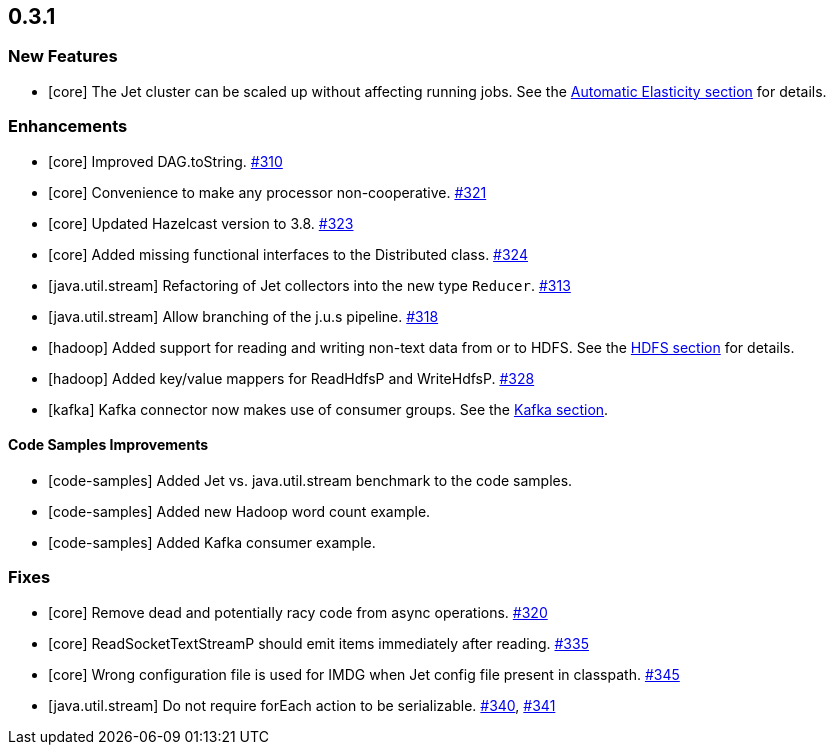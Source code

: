 == 0.3.1

[[features-031]]
=== New Features

* [core] The Jet cluster can be scaled up without affecting running jobs. See the
https://docs.hazelcast.org/docs/jet/0.7/manual/#automatic-elasticity[Automatic Elasticity section] for details.

[[enh-031]]
=== Enhancements

* [core] Improved DAG.toString. https://github.com/hazelcast/hazelcast-jet/pull/310[#310]
* [core] Convenience to make any processor non-cooperative. https://github.com/hazelcast/hazelcast-jet/pull/321[#321]
* [core] Updated Hazelcast version to 3.8. https://github.com/hazelcast/hazelcast-jet/pull/323/files[#323]
* [core] Added missing functional interfaces to the Distributed class. https://github.com/hazelcast/hazelcast-jet/pull/324[#324]
* [java.util.stream] Refactoring of Jet collectors into the new type `Reducer`. https://github.com/hazelcast/hazelcast-jet/pull/313[#313]
* [java.util.stream] Allow branching of the j.u.s pipeline. https://github.com/hazelcast/hazelcast-jet/pull/318[#318]
* [hadoop] Added support for reading and writing non-text data from or to HDFS. See the
https://docs.hazelcast.org/docs/jet/latest/manual/#hdfs[HDFS section] for details.
* [hadoop] Added key/value mappers for ReadHdfsP and WriteHdfsP. https://github.com/hazelcast/hazelcast-jet/pull/328[#328]
* [kafka] Kafka connector now makes use of consumer groups. See the
https://docs.hazelcast.org/docs/jet/latest/manual/#kafka[Kafka section].

[[csi-031]]
==== Code Samples Improvements

* [code-samples] Added Jet vs. java.util.stream benchmark to the code samples.
* [code-samples] Added new Hadoop word count example.
* [code-samples] Added Kafka consumer example.

[[fixes-031]]
=== Fixes

* [core] Remove dead and potentially racy code from async operations. https://github.com/hazelcast/hazelcast-jet/pull/320[#320]
* [core] ReadSocketTextStreamP should emit items immediately after reading. https://github.com/hazelcast/hazelcast-jet/pull/335[#335]
* [core] Wrong configuration file is used for IMDG when Jet config file present in classpath. https://github.com/hazelcast/hazelcast-jet/pull/345[#345]
* [java.util.stream] Do not require forEach action to be serializable. https://github.com/hazelcast/hazelcast-jet/pull/340[#340], https://github.com/hazelcast/hazelcast-jet/pull/341[#341]